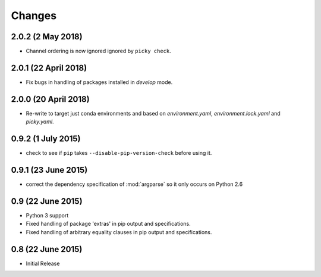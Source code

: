 Changes
=======

2.0.2 (2 May 2018)
------------------

- Channel ordering is now ignored ignored by ``picky check``.

2.0.1 (22 April 2018)
---------------------

- Fix bugs in handling of packages installed in `develop` mode.

2.0.0 (20 April 2018)
-------------------

- Re-write to target just conda environments and based on `environment.yaml`,
  `environment.lock.yaml` and `picky.yaml`.

0.9.2 (1 July 2015)
-------------------

- check to see if ``pip`` takes ``--disable-pip-version-check`` before using it.


0.9.1 (23 June 2015)
--------------------

- correct the dependency specification of :mod:`argparse` so it only
  occurs on Python 2.6

0.9 (22 June 2015)
------------------

- Python 3 support

- Fixed handling of package 'extras' in pip output and specifications.

- Fixed handling of arbitrary equality clauses in pip output and specifications.

0.8 (22 June 2015)
------------------

- Initial Release

